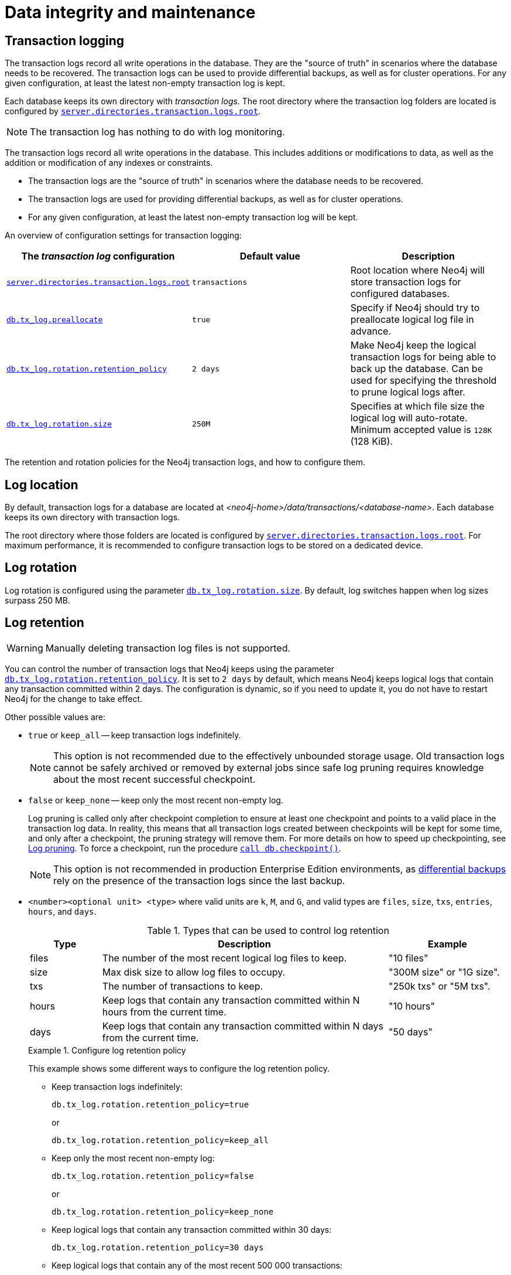 = Data integrity and maintenance
:description:

[[transaction-logging]]
== Transaction logging

The transaction logs record all write operations in the database.
They are the "source of truth" in scenarios where the database needs to be recovered.
The transaction logs can be used to provide differential backups, as well as for cluster operations.
For any given configuration, at least the latest non-empty transaction log is kept.

Each database keeps its own directory with _transaction logs_.
The root directory where the transaction log folders are located is configured by xref:configuration/configuration-settings.adoc#config_server.directories.transaction.logs.root[`server.directories.transaction.logs.root`].

[NOTE]
====
The transaction log has nothing to do with log monitoring.
====


The transaction logs record all write operations in the database.
This includes additions or modifications to data, as well as the addition or modification of any indexes or constraints.

* The transaction logs are the "source of truth" in scenarios where the database needs to be recovered.

* The transaction logs are used for providing differential backups, as well as for cluster operations.

* For any given configuration, at least the latest non-empty transaction log will be kept.

An overview of configuration settings for transaction logging:

[cols="3", options="header"]
|===
| The _transaction log_ configuration
| Default value
| Description

| xref:configuration/configuration-settings.adoc#config_server.directories.transaction.logs.root[`server.directories.transaction.logs.root`]
| `transactions`
| Root location where Neo4j will store transaction logs for configured databases.

| xref:configuration/configuration-settings.adoc#config_db.tx_log.preallocate[`db.tx_log.preallocate`]
| `true`
| Specify if Neo4j should try to preallocate logical log file in advance.

| xref:configuration/configuration-settings.adoc#config_db.tx_log.rotation.retention_policy[`db.tx_log.rotation.retention_policy`]
| `2 days`
a|
Make Neo4j keep the logical transaction logs for being able to back up the database.
Can be used for specifying the threshold to prune logical logs after.

| xref:configuration/configuration-settings.adoc#config_db.tx_log.rotation.size[`db.tx_log.rotation.size`]
| `250M`
a|
Specifies at which file size the logical log will auto-rotate.
Minimum accepted value is `128K` (128 KiB).

|===


The retention and rotation policies for the Neo4j transaction logs, and how to configure them.


[[transaction-logging-log-location]]
== Log location

By default, transaction logs for a database are located at  _<neo4j-home>/data/transactions/<database-name>_.
Each database keeps its own directory with transaction logs.

The root directory where those folders are located is configured by xref:configuration/configuration-settings.adoc#config_server.directories.transaction.logs.root[`server.directories.transaction.logs.root`].
For maximum performance, it is recommended to configure transaction logs to be stored on a dedicated device.


[[transaction-logging-log-rotation]]
== Log rotation

Log rotation is configured using the parameter xref:configuration/configuration-settings.adoc#config_db.tx_log.rotation.size[`db.tx_log.rotation.size`].
By default, log switches happen when log sizes surpass 250 MB.


[[transaction-logging-log-retention]]
== Log retention

[WARNING]
====
Manually deleting transaction log files is not supported.
====

You can control the number of transaction logs that Neo4j keeps using the parameter xref:configuration/configuration-settings.adoc#config_db.tx_log.rotation.retention_policy[`db.tx_log.rotation.retention_policy`].
It is set to `2 days` by default, which means Neo4j keeps logical logs that contain any transaction committed within 2 days.
The configuration is dynamic, so if you need to update it, you do not have to restart Neo4j for the change to take effect.

Other possible values are:

* `true` or `keep_all` -- keep transaction logs indefinitely.
+
[NOTE]
====
This option is not recommended due to the effectively unbounded storage usage.
Old transaction logs cannot be safely archived or removed by external jobs since safe log pruning requires knowledge about the most recent successful checkpoint.
====

* `false` or `keep_none` -- keep only the most recent non-empty log.
+
Log pruning is called only after checkpoint completion to ensure at least one checkpoint and points to a valid place in the transaction log data.
In reality, this means that all transaction logs created between checkpoints will be kept for some time, and only after a checkpoint, the pruning strategy will remove them.
For more details on how to speed up checkpointing, see xref:configuration/transaction-logs.adoc#transaction-logging-log-pruning[Log pruning].
To force a checkpoint, run the procedure xref:reference/procedures.adoc#procedure_db_checkpoint[`call db.checkpoint()`].
+
[NOTE]
====
This option is not recommended in production Enterprise Edition environments, as <<differential-backup, differential backups>> rely on the presence of the transaction logs since the last backup.
====

* `<number><optional unit> <type>` where valid units are `k`, `M`, and `G`, and valid types are `files`, `size`, `txs`, `entries`, `hours`, and `days`.
+
.Types that can be used to control log retention
[options="header",cols="<15,<60,<25"]
|============================================

| Type
| Description
| Example

| files
| The number of the most recent logical log files to keep.
| "10 files"

| size
| Max disk size to allow log files to occupy.
| "300M size" or "1G size".

| txs
| The number of transactions to keep.
| "250k txs" or "5M txs".

| hours
| Keep logs that contain any transaction committed within N hours from the current time.
| "10 hours"

| days
| Keep logs that contain any transaction committed within N days from the current time.
| "50 days"

|============================================
+
.Configure log retention policy
====
This example shows some different ways to configure the log retention policy.

* Keep transaction logs indefinitely:
+
[source, properties, role="noheader"]
----
db.tx_log.rotation.retention_policy=true
----
+
or
+
[source, properties, role="noheader"]
----
db.tx_log.rotation.retention_policy=keep_all
----

* Keep only the most recent non-empty log:
+
[source, properties, role="noheader"]
----
db.tx_log.rotation.retention_policy=false
----
+
or
+
[source, properties, role="noheader"]
----
db.tx_log.rotation.retention_policy=keep_none
----

* Keep logical logs that contain any transaction committed within 30 days:
+
[source, properties, role="noheader"]
----
db.tx_log.rotation.retention_policy=30 days
----

* Keep logical logs that contain any of the most recent 500 000 transactions:
+
[source, properties, role="noheader"]
----
db.tx_log.rotation.retention_policy=500k txs
----
====

== Checkpointing

Checkpointing is the process of flushing all pending page updates from the page cache to the store files.
This is necessary for ensuring that the number of transactions that require being replayed during recovery is kept to a reasonable number, mostly to reduce recovery time after an improper shutdown.
Regardless of the existence of checkpoints, database operations remain safe, since all transactions not confirmed to have had their changes persisted to storage will be replayed on the next database startup.
However, that is dependent on the existence of the set of changes these transactions consist of, information that is kept in the transaction logs.
Keeping the list of non-applied transactions long (the interval between checkpoints is large) will result in the accumulation of transaction logs since they are necessary for recovery.
Checkpointing introduces a special “Checkpointing” entry in the transaction log which marks the last transaction at which checkpointing happened.
This is used to determine which transaction logs are no longer necessary since all the transactions they contain have been safely persisted in the store files.

The process of removing transaction logs that are no longer necessary for recovery is called pruning.
From the above description, it is apparent that pruning is dependent on checkpointing, in the sense that checkpointing determines which logs can be pruned or, put differently when pruning can happen since if a checkpoint doe not take place the set of prune-able transaction log files cannot have changed.
This dependency is expressed through the triggering of pruning (which may or may not include a check for their existence, as discussed below) whenever checkpointing happens.
This relationship is invariant and applies to the entirety of the discussion that follows.

Triggering of checkpointing (and pruning) events
Checkpointing, which is the driving event for pruning, can be triggered in a few different ways.

The simplest method, called "periodic", checks by default every 15 minutes whether there are changes pending flushing (i.e. transactions that have not been checkpointed yet). If so, it performs a checkpoint and subsequently triggers a log prune. Note that no checkpointing being performed imples no pruning happens. This is the default behaviour and the only one available in community edition.

In the enterprise edition, there are two additional checkpointing policies. The simplest is called "continuous" and, as the name implies, it constantly checks if a checkpoint is possible (that is, if any transactions committed since the last successful checkpoint) and if so, it performs it. Pruning is triggered immediately after it completes, just like in the periodic policy.

The third and final checkpointing policy is "volumetric". It checks every 10 seconds if any logs are available for pruning and, if so, it triggers a checkpoint and subsequently it prunes the logs. This policy appears to invert the control between checkpointing and pruning, but in reality it only changes the criteria for when checkpointing must happen. Instead of relying on a time trigger, as the previous two, it relies on a pruning check. Pruning will still happen after checkpointing has occured, as with the other two policies. Nevertheless, since the check depends on the existence of prunable transaction log files, this policy depends on pruning configuration, as described in the next session.

The policy to be used is controlled by the setting dbms.checkpoint and it defaults to "periodic".

[[transaction-logging-log-pruning]]
== Log pruning

Transaction log pruning refers to the safe and automatic removal of old, unnecessary transaction log files.
The transaction log can be pruned when one or more files fall outside of the configured retention policy.

Two things are necessary for a file to be removed:

* The file must have been rotated.
* At least one checkpoint must have happened in a more recent log file.

Observing that you have more transaction log files than you expected is likely due to checkpoints either not happening frequently enough, or taking too long.
This is a temporary condition and the gap between the expected and the observed number of log files will be closed on the next successful checkpoint.
The interval between checkpoints can be configured using:

[cols="3", options="header"]
|===
| Checkpoint configuration
| Default value
| Description

| xref:configuration/configuration-settings.adoc#config_db.checkpoint.interval.time[`db.checkpoint.interval.time`]
| `15m`
| Configures the time interval between checkpoints.

| xref:configuration/configuration-settings.adoc#config_db.checkpoint.interval.tx[`db.checkpoint.interval.tx`]
| `100000`
| Configures the transaction interval between checkpoints.
|===


If your goal is to have the least amount of transaction log data, it can also help to speed up the checkpoint process itself.
The configuration parameter xref:configuration/configuration-settings.adoc#config_db.checkpoint.iops.limit[`db.checkpoint.iops.limit`] controls the number of IOs per second the checkpoint process is allowed to use.
Setting the value of this parameter to `-1` allows unlimited IOPS, which can speed up checkpointing.

[NOTE]
====
Disabling the IOPS limit can cause transaction processing to slow down a bit.
For more information, see xref:performance/disks-ram-and-other-tips.adoc#performance-checkpoint-iops-limit[Checkpoint IOPS limit].
====

